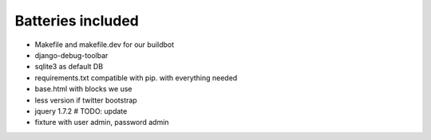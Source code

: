 Batteries included
==================

* Makefile and makefile.dev for our buildbot
* django-debug-toolbar
* sqlite3 as default DB
* requirements.txt compatible with pip.  with everything needed
* base.html with blocks we use
* less version if twitter bootstrap
* jquery 1.7.2 # TODO: update
* fixture with user admin, password admin

